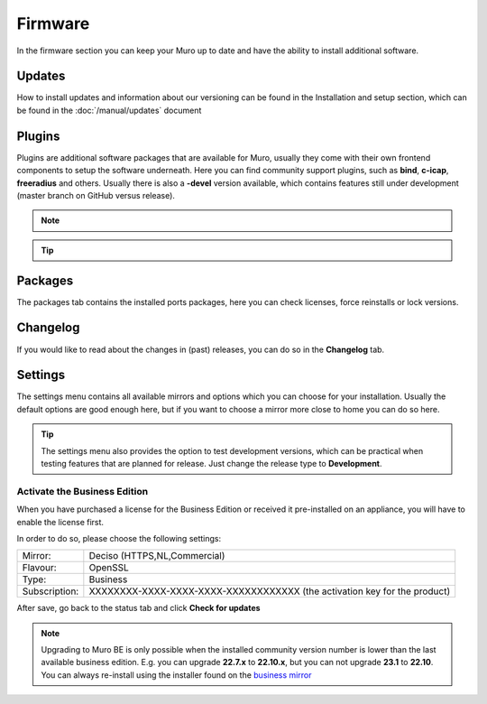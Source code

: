 ==========================
Firmware
==========================

In the firmware section you can keep your Muro up to date and have the ability to install additional software.


--------------------------------
Updates
--------------------------------


How to install updates and information about our versioning can be found in the Installation and setup section, which
can be found in the  :doc:`/manual/updates` document


--------------------------------
Plugins
--------------------------------

Plugins are additional software packages that are available for Muro, usually they come with their own
frontend components to setup the software underneath.
Here you can find community support plugins, such as  **bind**, **c-icap**, **freeradius** and others. Usually there is also
a **-devel** version available, which contains features still under development (master branch on GitHub versus release).


.. Note::

    .. raw:: html

          You can use the <i class="fa fa-plus fa-fw"></i> symbol to install the package.


.. Tip::

  .. raw:: html

        Use the info <i class="fa fa-info-circle fa-fw"></i> button to display information about the package and to find the active maintainer of this piece of software.


--------------------------------
Packages
--------------------------------

The packages tab contains the installed ports packages, here you can check licenses, force reinstalls or lock
versions.

--------------------------------
Changelog
--------------------------------

If you would like to read about the changes in (past) releases, you can do so in the **Changelog** tab.


--------------------------------
Settings
--------------------------------

The settings menu contains all available mirrors and options which you can choose for your installation.
Usually the default options are good enough here, but if you want to choose a mirror more close to home you can do so here.


.. Tip::

    The settings menu also provides the option to test development versions, which can be practical when testing features that
    are planned for release. Just change the release type to **Development**.


Activate the Business Edition
...........................................

When you have purchased a license for the Business Edition or received it pre-installed on an appliance, you will
have to enable the license first.

In order to do so, please choose the following settings:

============== ==================================================================================
Mirror:        Deciso (HTTPS,NL,Commercial)
Flavour:       OpenSSL
Type:          Business
Subscription:  XXXXXXXX-XXXX-XXXX-XXXX-XXXXXXXXXXXX (the activation key for the product)
============== ==================================================================================


.. image:: ../hardware/images/quickstart_be.png
    :width: 500px


After save, go back to the status tab and click **Check for updates**


.. Note::

    Upgrading to Muro BE is only possible when the installed community version number is lower than the
    last available business edition. E.g. you can upgrade **22.7.x** to **22.10.x**, but you can not upgrade
    **23.1** to **22.10**. You can always re-install using the installer found on the `business mirror <https://opnsense-update.deciso.com/>`__

